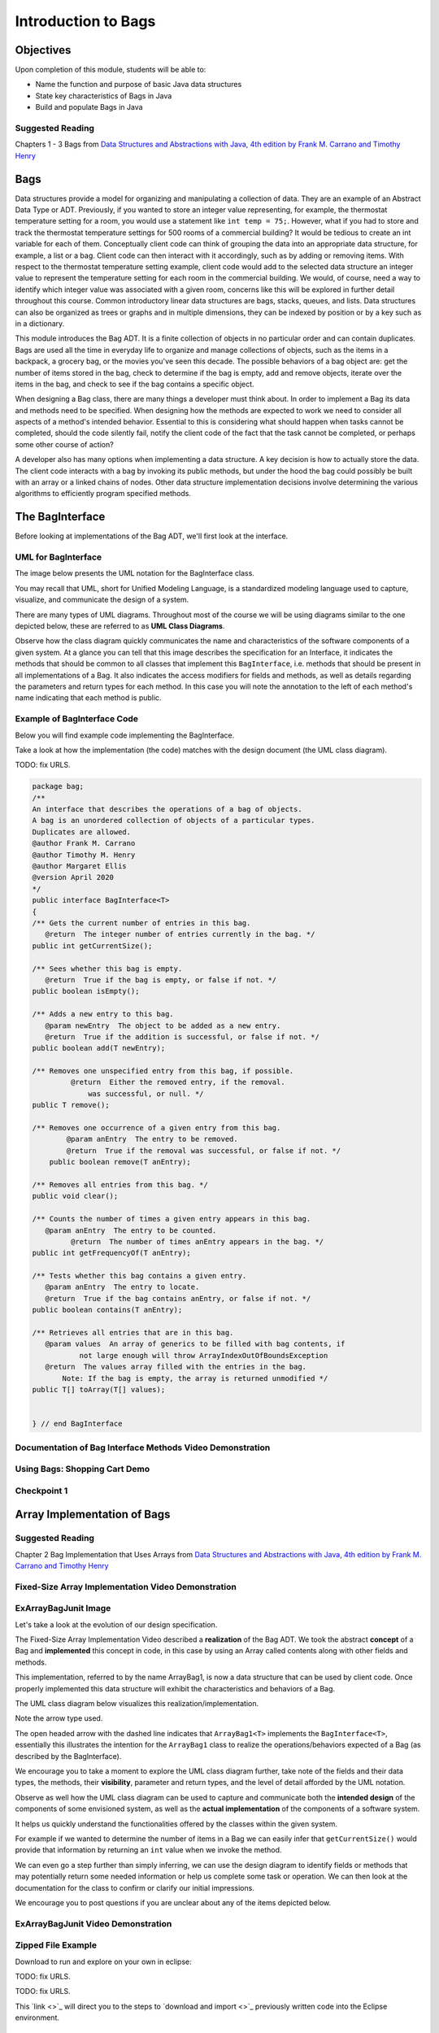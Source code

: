 .. This file is part of the OpenDSA eTextbook project. See
.. http://opendsa.org for more details.
.. Copyright (c) 2012-2020 by the OpenDSA Project Contributors, and
.. distributed under an MIT open source license.

.. avmetadata::
   :author: Molly Domino

Introduction to Bags
====================

Objectives
----------

Upon completion of this module, students will be able to:

* Name the function and purpose of basic Java data structures
* State key characteristics of Bags in Java
* Build and populate Bags in Java

Suggested Reading
~~~~~~~~~~~~~~~~~

Chapters 1 - 3 Bags from  `Data Structures and Abstractions with Java, 4th edition  by Frank M. Carrano and Timothy Henry <https://www.amazon.com/Data-Structures-Abstractions-Java-4th/dp/0133744051/ref=sr_1_1?ie=UTF8&qid=1433699101&sr=8-1&keywords=Data+Structures+and+Abstractions+with+Java>`_


Bags
----

Data structures provide a model for organizing and manipulating a collection of
data.  They are an example of an Abstract Data Type or ADT.  Previously, if you
wanted to store an integer value representing, for example, the thermostat
temperature setting for a room, you would use a statement like ``int temp = 75;``.
However, what if you had to store and track the thermostat temperature settings
for 500 rooms of a commercial building?  It would be tedious to create an int
variable for each of them.  Conceptually client code can think of grouping the
data into an appropriate data structure, for example, a list or a bag.  Client
code can then interact with it accordingly, such as by adding or removing items.
With respect to the thermostat temperature setting example, client code would
add to the selected data structure an integer value to represent the temperature
setting for each room in the commercial building.  We would, of course, need a
way to identify which integer value was associated with a given room, concerns
like this will be explored in further detail throughout this course.  Common
introductory linear data structures are bags, stacks, queues, and lists.  Data
structures can also be organized as trees or graphs and in multiple dimensions,
they can be indexed by position or by a key such as in a dictionary.

This module introduces the Bag ADT.  It is a finite collection of objects in no
particular order and can contain duplicates.  Bags are used all the time in
everyday life to organize and manage collections of objects, such as the items
in a backpack, a grocery bag, or the movies you've seen this decade.  The
possible behaviors of a bag object are: get the number of items stored in the
bag, check to determine if the bag is empty, add and remove objects, iterate
over the items in the bag, and check to see if the bag contains a specific
object.

When designing a Bag class, there are many things a developer must think about.
In order to implement a Bag its data and methods need to be specified.  When
designing how the methods are expected to work we need to consider all aspects
of a method's intended behavior.  Essential to this is considering what should
happen when tasks cannot be completed, should the code silently fail, notify the
client code of the fact that the task cannot be completed, or perhaps some other
course of action?

A developer also has many options when implementing a data structure.  A key
decision is how to actually store the data.  The client code interacts with a
bag by invoking  its public methods, but under the hood  the bag could possibly
be built with an array or a linked chains of nodes.  Other data structure
implementation decisions involve determining  the various algorithms to
efficiently program specified methods.

The BagInterface
----------------

Before looking at implementations of the Bag ADT, we'll first
look at the interface.


UML for BagInterface
~~~~~~~~~~~~~~~~~~~~

The image below presents the UML notation for the BagInterface class.

You may recall that UML, short for Unified Modeling Language, is a standardized
modeling language used to capture, visualize, and communicate the design of a
system.

There are many types of UML diagrams.  Throughout most of the course we will be
using diagrams similar to the one depicted below, these are referred to as **UML
Class Diagrams**.

Observe how the class diagram quickly communicates the name and characteristics
of the software components of a given system.  At a glance you can tell that
this image describes the specification for an Interface, it indicates the
methods that should be common to all classes that implement this ``BagInterface``,
i.e. methods that should be present in all implementations of a Bag.  It also
indicates the access modifiers for fields and methods, as well as details
regarding the parameters and return types for each method.  In this case you
will note the annotation to the left of each method's name indicating that each
method is public.


.. odsafig:: Images/2114BagInterfaceClassDiagram.png
   :align: center


Example of BagInterface Code
~~~~~~~~~~~~~~~~~~~~~~~~~~~~

Below you will find example code implementing the BagInterface.

Take a look at how the implementation (the code) matches with the design document
(the UML class diagram).


TODO: fix URLS.

.. raw:: html

   <a href="" download>
   <img src="" alt="BagInterface">
   </a>

.. code-block:: java

   package bag;
   /**
   An interface that describes the operations of a bag of objects.
   A bag is an unordered collection of objects of a particular types.
   Duplicates are allowed.
   @author Frank M. Carrano
   @author Timothy M. Henry
   @author Margaret Ellis
   @version April 2020
   */
   public interface BagInterface<T>
   {
   /** Gets the current number of entries in this bag.
      @return  The integer number of entries currently in the bag. */
   public int getCurrentSize();

   /** Sees whether this bag is empty.
      @return  True if the bag is empty, or false if not. */
   public boolean isEmpty();

   /** Adds a new entry to this bag.
      @param newEntry  The object to be added as a new entry.
      @return  True if the addition is successful, or false if not. */
   public boolean add(T newEntry);

   /** Removes one unspecified entry from this bag, if possible.
            @return  Either the removed entry, if the removal.
                was successful, or null. */
   public T remove();

   /** Removes one occurrence of a given entry from this bag.
           @param anEntry  The entry to be removed.
           @return  True if the removal was successful, or false if not. */
       public boolean remove(T anEntry);

   /** Removes all entries from this bag. */
   public void clear();

   /** Counts the number of times a given entry appears in this bag.
      @param anEntry  The entry to be counted.
            @return  The number of times anEntry appears in the bag. */
   public int getFrequencyOf(T anEntry);

   /** Tests whether this bag contains a given entry.
      @param anEntry  The entry to locate.
      @return  True if the bag contains anEntry, or false if not. */
   public boolean contains(T anEntry);

   /** Retrieves all entries that are in this bag.
      @param values  An array of generics to be filled with bag contents, if
              not large enough will throw ArrayIndexOutOfBoundsException
      @return  The values array filled with the entries in the bag.
          Note: If the bag is empty, the array is returned unmodified */
   public T[] toArray(T[] values);


   } // end BagInterface


Documentation of Bag Interface Methods Video Demonstration
~~~~~~~~~~~~~~~~~~~~~~~~~~~~~~~~~~~~~~~~~~~~~~~~~~~~~~~~~~

.. raw:: html

     <center>
     <iframe id="kaltura_player" src="https://cdnapisec.kaltura.com/p/2375811/sp/237581100/embedIframeJs/uiconf_id/41950442/partner_id/2375811?iframeembed=true&playerId=kaltura_player&entry_id=1_kn4272o0&flashvars[streamerType]=auto&amp;flashvars[localizationCode]=en&amp;flashvars[leadWithHTML5]=true&amp;flashvars[sideBarContainer.plugin]=true&amp;flashvars[sideBarContainer.position]=left&amp;flashvars[sideBarContainer.clickToClose]=true&amp;flashvars[chapters.plugin]=true&amp;flashvars[chapters.layout]=vertical&amp;flashvars[chapters.thumbnailRotator]=false&amp;flashvars[streamSelector.plugin]=true&amp;flashvars[EmbedPlayer.SpinnerTarget]=videoHolder&amp;flashvars[dualScreen.plugin]=true&amp;flashvars[Kaltura.addCrossoriginToIframe]=true&amp;&wid=1_co2uizdw" width="900" height="800" allowfullscreen webkitallowfullscreen mozAllowFullScreen allow="autoplay *; fullscreen *; encrypted-media *" sandbox="allow-forms allow-same-origin allow-scripts allow-top-navigation allow-pointer-lock allow-popups allow-modals allow-orientation-lock allow-popups-to-escape-sandbox allow-presentation allow-top-navigation-by-user-activation" frameborder="0" title="Kaltura Player"></iframe>
     </center>


Using Bags: Shopping Cart Demo
~~~~~~~~~~~~~~~~~~~~~~~~~~~~~~

.. raw:: html

     <center>
     <iframe id="kaltura_player" src="https://cdnapisec.kaltura.com/p/2375811/sp/237581100/embedIframeJs/uiconf_id/41950442/partner_id/2375811?iframeembed=true&playerId=kaltura_player&entry_id=1_9d2n6v3x&flashvars[streamerType]=auto&amp;flashvars[localizationCode]=en&amp;flashvars[leadWithHTML5]=true&amp;flashvars[sideBarContainer.plugin]=true&amp;flashvars[sideBarContainer.position]=left&amp;flashvars[sideBarContainer.clickToClose]=true&amp;flashvars[chapters.plugin]=true&amp;flashvars[chapters.layout]=vertical&amp;flashvars[chapters.thumbnailRotator]=false&amp;flashvars[streamSelector.plugin]=true&amp;flashvars[EmbedPlayer.SpinnerTarget]=videoHolder&amp;flashvars[dualScreen.plugin]=true&amp;flashvars[Kaltura.addCrossoriginToIframe]=true&amp;&wid=1_b6a92739" width="900" height="800" allowfullscreen webkitallowfullscreen mozAllowFullScreen allow="autoplay *; fullscreen *; encrypted-media *" sandbox="allow-forms allow-same-origin allow-scripts allow-top-navigation allow-pointer-lock allow-popups allow-modals allow-orientation-lock allow-popups-to-escape-sandbox allow-presentation allow-top-navigation-by-user-activation" frameborder="0" title="Kaltura Player"></iframe>
     </center>

Checkpoint 1
~~~~~~~~~~~~

.. avembed:: Exercises/MengBridgeCourse/BlankQuizSumm.html ka
   :long_name: Quiz Unavailable


Array Implementation of Bags
----------------------------

Suggested Reading
~~~~~~~~~~~~~~~~~

Chapter 2 Bag Implementation that Uses Arrays from `Data Structures and Abstractions with Java, 4th edition  by Frank M. Carrano and Timothy Henry <https://www.amazon.com/Data-Structures-Abstractions-Java-4th/dp/0133744051/ref=sr_1_1?ie=UTF8&qid=1433699101&sr=8-1&keywords=Data+Structures+and+Abstractions+with+Java>`_


Fixed-Size Array Implementation Video Demonstration
~~~~~~~~~~~~~~~~~~~~~~~~~~~~~~~~~~~~~~~~~~~~~~~~~~~

.. raw:: html

     <center>
     <iframe id="kaltura_player" src="https://cdnapisec.kaltura.com/p/2375811/sp/237581100/embedIframeJs/uiconf_id/41950442/partner_id/2375811?iframeembed=true&playerId=kaltura_player&entry_id=1_e766pflq&flashvars[streamerType]=auto&amp;flashvars[localizationCode]=en&amp;flashvars[leadWithHTML5]=true&amp;flashvars[sideBarContainer.plugin]=true&amp;flashvars[sideBarContainer.position]=left&amp;flashvars[sideBarContainer.clickToClose]=true&amp;flashvars[chapters.plugin]=true&amp;flashvars[chapters.layout]=vertical&amp;flashvars[chapters.thumbnailRotator]=false&amp;flashvars[streamSelector.plugin]=true&amp;flashvars[EmbedPlayer.SpinnerTarget]=videoHolder&amp;flashvars[dualScreen.plugin]=true&amp;flashvars[Kaltura.addCrossoriginToIframe]=true&amp;&wid=1_nsr0tlgv" width="900" height="800" allowfullscreen webkitallowfullscreen mozAllowFullScreen allow="autoplay *; fullscreen *; encrypted-media *" sandbox="allow-forms allow-same-origin allow-scripts allow-top-navigation allow-pointer-lock allow-popups allow-modals allow-orientation-lock allow-popups-to-escape-sandbox allow-presentation allow-top-navigation-by-user-activation" frameborder="0" title="Kaltura Player"></iframe>
     </center>


ExArrayBagJunit Image
~~~~~~~~~~~~~~~~~~~~~

Let's take a look at the evolution of our design specification.

The Fixed-Size Array Implementation Video described a **realization** of the
Bag ADT.  We took the abstract **concept** of a Bag and **implemented** this
concept in code, in this case by using an Array called contents along with other
fields and methods.

This implementation, referred to by the name ArrayBag1, is now a data structure
that can be used by client code.  Once properly implemented this data structure
will exhibit the characteristics and behaviors of a Bag.

The UML class diagram below visualizes this realization/implementation.

Note the arrow type used.

The open headed arrow with the dashed line indicates that ``ArrayBag1<T>``
implements the ``BagInterface<T>``, essentially this illustrates the intention
for the ``ArrayBag1`` class to realize the operations/behaviors expected of a
Bag (as described by the BagInterface).

We encourage you to take a moment to explore the UML class diagram further, take
note of the fields and their data types, the methods, their **visibility**,
parameter and return types, and the level of detail afforded by the UML
notation.

Observe as well how the UML class diagram can be used to capture and communicate
both the **intended design** of the components of some envisioned system, as
well as the **actual implementation** of the components of a software system.

It helps us quickly understand the functionalities offered by the classes within
the given system.

For example if we wanted to determine the number of items in a Bag we can easily
infer that ``getCurrentSize()`` would provide that information by returning an
``int`` value when we invoke the method.

We can even go a step further than simply inferring, we can use the design
diagram to identify fields or methods that may potentially return some needed
information or help us complete some task or operation.  We can then look at
the documentation for the class to confirm or clarify our initial impressions.

We encourage you to post questions if you are unclear about any of the items
depicted below.


.. odsafig:: Images/2114ArrayBagClassDiagram.png
   :align: center


ExArrayBagJunit Video Demonstration
~~~~~~~~~~~~~~~~~~~~~~~~~~~~~~~~~~~

.. raw:: html

     <center>
     <iframe id="kaltura_player" src="https://cdnapisec.kaltura.com/p/2375811/sp/237581100/embedIframeJs/uiconf_id/41950442/partner_id/2375811?iframeembed=true&playerId=kaltura_player&entry_id=1_42v9vnzf&flashvars[streamerType]=auto&amp;flashvars[localizationCode]=en&amp;flashvars[leadWithHTML5]=true&amp;flashvars[sideBarContainer.plugin]=true&amp;flashvars[sideBarContainer.position]=left&amp;flashvars[sideBarContainer.clickToClose]=true&amp;flashvars[chapters.plugin]=true&amp;flashvars[chapters.layout]=vertical&amp;flashvars[chapters.thumbnailRotator]=false&amp;flashvars[streamSelector.plugin]=true&amp;flashvars[EmbedPlayer.SpinnerTarget]=videoHolder&amp;flashvars[dualScreen.plugin]=true&amp;flashvars[Kaltura.addCrossoriginToIframe]=true&amp;&wid=1_6yvfwovl" width="900" height="800" allowfullscreen webkitallowfullscreen mozAllowFullScreen allow="autoplay *; fullscreen *; encrypted-media *" sandbox="allow-forms allow-same-origin allow-scripts allow-top-navigation allow-pointer-lock allow-popups allow-modals allow-orientation-lock allow-popups-to-escape-sandbox allow-presentation allow-top-navigation-by-user-activation" frameborder="0" title="Kaltura Player"></iframe>
     </center>


Zipped File Example
~~~~~~~~~~~~~~~~~~~

Download to run and explore on your own in eclipse:

TODO: fix URLS.

.. raw:: html

   <a href="" download>
   <img src="" alt="BagInterface">
   </a>

TODO: fix URLS.

This  `link <>`_ will direct you to the steps to `download and import <>`_ previously written code into the Eclipse environment.


Checkpoint 2
~~~~~~~~~~~~

.. avembed:: Exercises/MengBridgeCourse/BlankQuizSumm.html ka
   :long_name: Quiz Unavailable

Demo: More Bag Method Implementation
------------------------------------

.. raw:: html

     <center>
     <iframe id="kaltura_player" src="https://cdnapisec.kaltura.com/p/2375811/sp/237581100/embedIframeJs/uiconf_id/41950442/partner_id/2375811?iframeembed=true&playerId=kaltura_player&entry_id=1_nk6yv7gj&flashvars[streamerType]=auto&amp;flashvars[localizationCode]=en&amp;flashvars[leadWithHTML5]=true&amp;flashvars[sideBarContainer.plugin]=true&amp;flashvars[sideBarContainer.position]=left&amp;flashvars[sideBarContainer.clickToClose]=true&amp;flashvars[chapters.plugin]=true&amp;flashvars[chapters.layout]=vertical&amp;flashvars[chapters.thumbnailRotator]=false&amp;flashvars[streamSelector.plugin]=true&amp;flashvars[EmbedPlayer.SpinnerTarget]=videoHolder&amp;flashvars[dualScreen.plugin]=true&amp;flashvars[Kaltura.addCrossoriginToIframe]=true&amp;&wid=1_akgk1ru5" width="900" height="800" allowfullscreen webkitallowfullscreen mozAllowFullScreen allow="autoplay *; fullscreen *; encrypted-media *" sandbox="allow-forms allow-same-origin allow-scripts allow-top-navigation allow-pointer-lock allow-popups allow-modals allow-orientation-lock allow-popups-to-escape-sandbox allow-presentation allow-top-navigation-by-user-activation" frameborder="0" title="Kaltura Player"></iframe>
     </center>


TODO: fix URLS.

.. raw:: html

   <a href="" download>
   <img src="" alt="Download Powerpoint here">
   </a>


UML Diagram
~~~~~~~~~~~

Below is the UML class diagram for the ArrayBag class described in the video
above.  Observe how the class diagram differs from the diagram for the
Fixed-Size Array Implementation.

Notably, the **contents** field is no longer ``final``.

As you may recall from the Fixed-Size Array Implementation we did not have a
mechanism for increasing the capacity of the bag, declaring **contents** as ``final``
meant that the array that **contents** referenced could not change.

This implementation of the ArrayBag does not impose such a constraint.

.. odsafig:: Images/2114ArrayBagClassDiagram2.png
   :align: center

Checkpoint 3
~~~~~~~~~~~~

.. avembed:: Exercises/MengBridgeCourse/BlankQuizSumm.html ka
   :long_name: Quiz Unavailable


Methods that Remove and Design Improvement Lesson and Demo
----------------------------------------------------------

Methods that Remove and Design Improvement Video Demonstration, Part 1
~~~~~~~~~~~~~~~~~~~~~~~~~~~~~~~~~~~~~~~~~~~~~~~~~~~~~~~~~~~~~~~~~~~~~~~

.. raw:: html

     <center>
     <iframe id="kaltura_player" src="https://cdnapisec.kaltura.com/p/2375811/sp/237581100/embedIframeJs/uiconf_id/41950442/partner_id/2375811?iframeembed=true&playerId=kaltura_player&entry_id=1_afd08368&flashvars[streamerType]=auto&amp;flashvars[localizationCode]=en&amp;flashvars[leadWithHTML5]=true&amp;flashvars[sideBarContainer.plugin]=true&amp;flashvars[sideBarContainer.position]=left&amp;flashvars[sideBarContainer.clickToClose]=true&amp;flashvars[chapters.plugin]=true&amp;flashvars[chapters.layout]=vertical&amp;flashvars[chapters.thumbnailRotator]=false&amp;flashvars[streamSelector.plugin]=true&amp;flashvars[EmbedPlayer.SpinnerTarget]=videoHolder&amp;flashvars[dualScreen.plugin]=true&amp;flashvars[Kaltura.addCrossoriginToIframe]=true&amp;&wid=1_k9ercyan" width="900" height="800" allowfullscreen webkitallowfullscreen mozAllowFullScreen allow="autoplay *; fullscreen *; encrypted-media *" sandbox="allow-forms allow-same-origin allow-scripts allow-top-navigation allow-pointer-lock allow-popups allow-modals allow-orientation-lock allow-popups-to-escape-sandbox allow-presentation allow-top-navigation-by-user-activation" frameborder="0" title="Kaltura Player"></iframe>
     </center>


TODO: fix URLS.

.. raw:: html

   <a href="" download>
   <img src="" alt="Download Powerpoint here">
   </a>


Methods that Remove and Design Improvement Video Demonstration, Part 2
~~~~~~~~~~~~~~~~~~~~~~~~~~~~~~~~~~~~~~~~~~~~~~~~~~~~~~~~~~~~~~~~~~~~~~

.. raw:: html

     <center>
     <iframe id="kaltura_player" src="https://cdnapisec.kaltura.com/p/2375811/sp/237581100/embedIframeJs/uiconf_id/41950442/partner_id/2375811?iframeembed=true&playerId=kaltura_player&entry_id=1_x16wqf9x&flashvars[streamerType]=auto&amp;flashvars[localizationCode]=en&amp;flashvars[leadWithHTML5]=true&amp;flashvars[sideBarContainer.plugin]=true&amp;flashvars[sideBarContainer.position]=left&amp;flashvars[sideBarContainer.clickToClose]=true&amp;flashvars[chapters.plugin]=true&amp;flashvars[chapters.layout]=vertical&amp;flashvars[chapters.thumbnailRotator]=false&amp;flashvars[streamSelector.plugin]=true&amp;flashvars[EmbedPlayer.SpinnerTarget]=videoHolder&amp;flashvars[dualScreen.plugin]=true&amp;flashvars[Kaltura.addCrossoriginToIframe]=true&amp;&wid=1_c9nb5z2g" width="900" height="800" allowfullscreen webkitallowfullscreen mozAllowFullScreen allow="autoplay *; fullscreen *; encrypted-media *" sandbox="allow-forms allow-same-origin allow-scripts allow-top-navigation allow-pointer-lock allow-popups allow-modals allow-orientation-lock allow-popups-to-escape-sandbox allow-presentation allow-top-navigation-by-user-activation" frameborder="0" title="Kaltura Player"></iframe>
     </center>


TODO: fix URLS.

.. raw:: html

   <a href="" download>
   <img src="" alt="Download Powerpoint here">
   </a>


Methods that Remove and Design Improvement Video Demonstration, Part 3
~~~~~~~~~~~~~~~~~~~~~~~~~~~~~~~~~~~~~~~~~~~~~~~~~~~~~~~~~~~~~~~~~~~~~~


.. raw:: html

     <center>
     <iframe id="kaltura_player" src="https://cdnapisec.kaltura.com/p/2375811/sp/237581100/embedIframeJs/uiconf_id/41950442/partner_id/2375811?iframeembed=true&playerId=kaltura_player&entry_id=1_54w07n1k&flashvars[streamerType]=auto&amp;flashvars[localizationCode]=en&amp;flashvars[leadWithHTML5]=true&amp;flashvars[sideBarContainer.plugin]=true&amp;flashvars[sideBarContainer.position]=left&amp;flashvars[sideBarContainer.clickToClose]=true&amp;flashvars[chapters.plugin]=true&amp;flashvars[chapters.layout]=vertical&amp;flashvars[chapters.thumbnailRotator]=false&amp;flashvars[streamSelector.plugin]=true&amp;flashvars[EmbedPlayer.SpinnerTarget]=videoHolder&amp;flashvars[dualScreen.plugin]=true&amp;flashvars[Kaltura.addCrossoriginToIframe]=true&amp;&wid=1_dapwwqt5" width="900" height="800" allowfullscreen webkitallowfullscreen mozAllowFullScreen allow="autoplay *; fullscreen *; encrypted-media *" sandbox="allow-forms allow-same-origin allow-scripts allow-top-navigation allow-pointer-lock allow-popups allow-modals allow-orientation-lock allow-popups-to-escape-sandbox allow-presentation allow-top-navigation-by-user-activation" frameborder="0" title="Kaltura Player"></iframe>
     </center>


TODO: fix URLS.

.. raw:: html

   <a href="" download>
   <img src="" alt="Download Powerpoint here">
   </a>


Checkpoint 3
~~~~~~~~~~~~

.. avembed:: Exercises/MengBridgeCourse/BlankQuizSumm.html ka
   :long_name: Quiz Unavailable



Array resizing description and coding Demo
~~~~~~~~~~~~~~~~~~~~~~~~~~~~~~~~~~~~~~~~~~


.. raw:: html

     <center>
     <iframe id="kaltura_player" src="https://cdnapisec.kaltura.com/p/2375811/sp/237581100/embedIframeJs/uiconf_id/41950442/partner_id/2375811?iframeembed=true&playerId=kaltura_player&entry_id=1_10v1aoku&flashvars[streamerType]=auto&amp;flashvars[localizationCode]=en&amp;flashvars[leadWithHTML5]=true&amp;flashvars[sideBarContainer.plugin]=true&amp;flashvars[sideBarContainer.position]=left&amp;flashvars[sideBarContainer.clickToClose]=true&amp;flashvars[chapters.plugin]=true&amp;flashvars[chapters.layout]=vertical&amp;flashvars[chapters.thumbnailRotator]=false&amp;flashvars[streamSelector.plugin]=true&amp;flashvars[EmbedPlayer.SpinnerTarget]=videoHolder&amp;flashvars[dualScreen.plugin]=true&amp;flashvars[Kaltura.addCrossoriginToIframe]=true&amp;&wid=1_s3el91c4" width="900" height="800" allowfullscreen webkitallowfullscreen mozAllowFullScreen allow="autoplay *; fullscreen *; encrypted-media *" sandbox="allow-forms allow-same-origin allow-scripts allow-top-navigation allow-pointer-lock allow-popups allow-modals allow-orientation-lock allow-popups-to-escape-sandbox allow-presentation allow-top-navigation-by-user-activation" frameborder="0" title="Kaltura Player"></iframe>
     </center>


TODO: fix URLS.

.. raw:: html

   <a href="" download>
   <img src="" alt="Download Powerpoint here">
   </a>


Tradeoffs of using an array implementation for a bag
~~~~~~~~~~~~~~~~~~~~~~~~~~~~~~~~~~~~~~~~~~~~~~~~~~~~

.. list-table:: Tradeoffs
   :header-rows: 1

   * - Pros
     - Cons
   * - Adding an entry to the bag is fast
     - Increasing the size of the array requires time to copy its entries
   * - Removing an unspecified entry is fast
     - Removing a specified entry requires time to locate the entry





Unavailable
-----------

.. extrtoolembed:: 'Unavailable'
   :workout_id: 1727



NOTE:

Above is a temporary workout I put in place that would contain the following exercises
TODO.  Remove this note and create the actual workout when confirmed.

https://codeworkout.cs.vt.edu/gym/exercises/670/practice
https://codeworkout.cs.vt.edu/gym/exercises/790/practice
https://codeworkout.cs.vt.edu/gym/exercises/791/practice
https://codeworkout.cs.vt.edu/gym/exercises/789/practice
https://codeworkout.cs.vt.edu/gym/exercises/816/practice

When fixed this will be called: "Coding Practice: ArrayBags"
